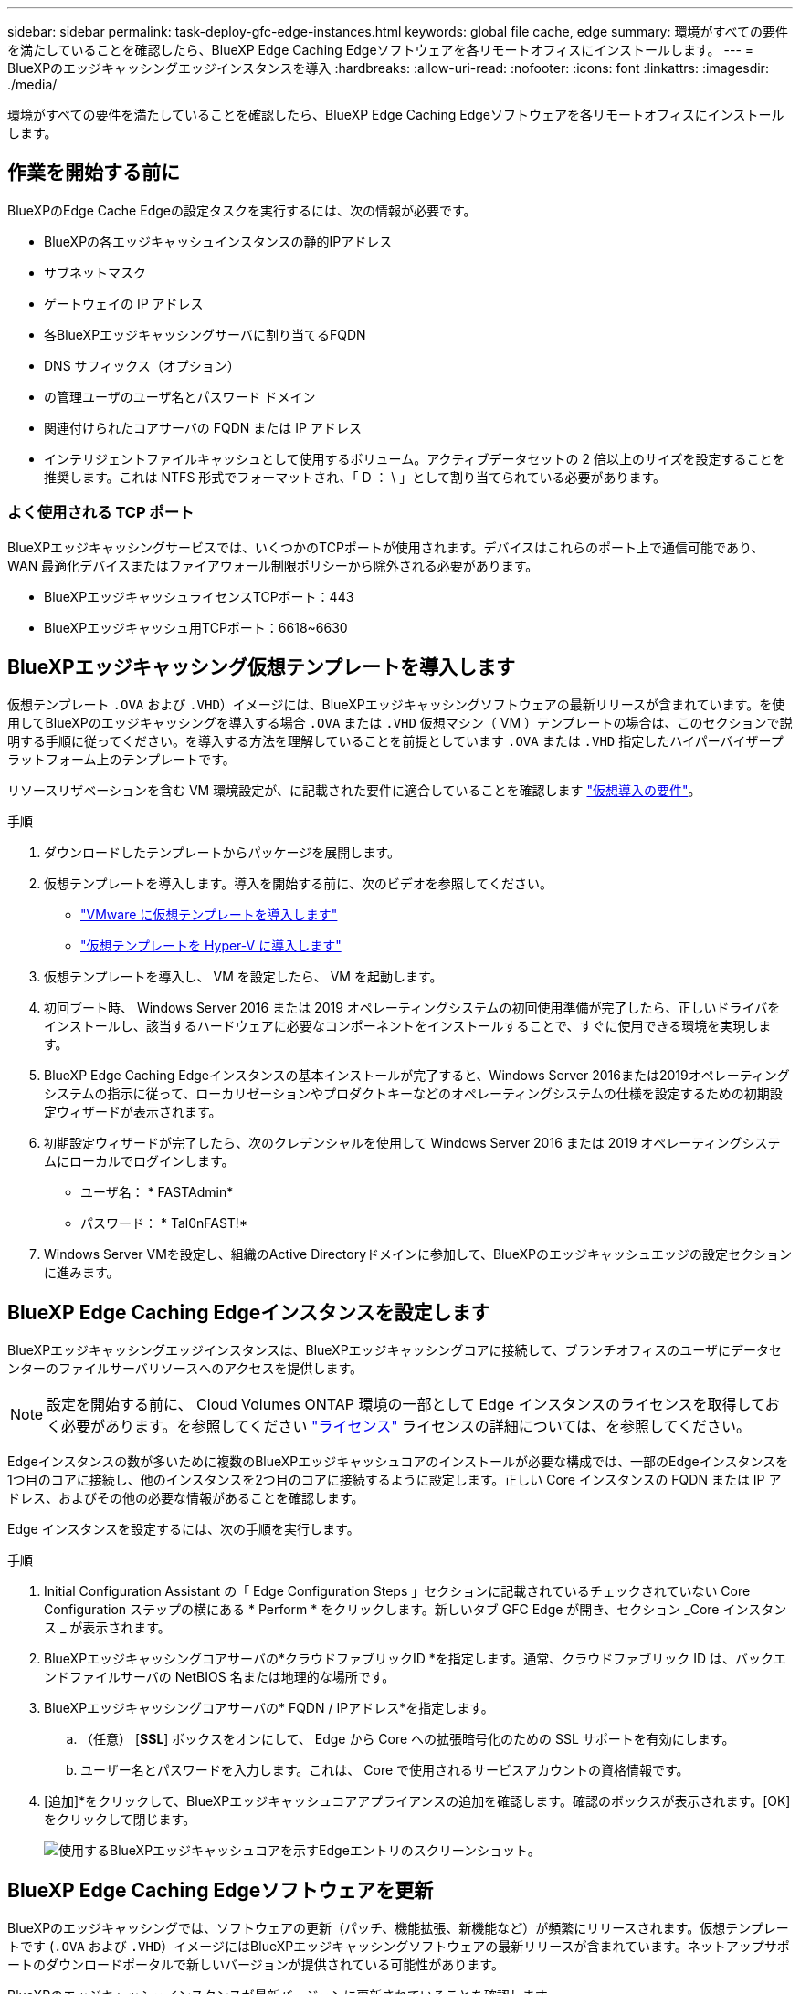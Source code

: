 ---
sidebar: sidebar 
permalink: task-deploy-gfc-edge-instances.html 
keywords: global file cache, edge 
summary: 環境がすべての要件を満たしていることを確認したら、BlueXP Edge Caching Edgeソフトウェアを各リモートオフィスにインストールします。 
---
= BlueXPのエッジキャッシングエッジインスタンスを導入
:hardbreaks:
:allow-uri-read: 
:nofooter: 
:icons: font
:linkattrs: 
:imagesdir: ./media/


[role="lead"]
環境がすべての要件を満たしていることを確認したら、BlueXP Edge Caching Edgeソフトウェアを各リモートオフィスにインストールします。



== 作業を開始する前に

BlueXPのEdge Cache Edgeの設定タスクを実行するには、次の情報が必要です。

* BlueXPの各エッジキャッシュインスタンスの静的IPアドレス
* サブネットマスク
* ゲートウェイの IP アドレス
* 各BlueXPエッジキャッシングサーバに割り当てるFQDN
* DNS サフィックス（オプション）
* の管理ユーザのユーザ名とパスワード ドメイン
* 関連付けられたコアサーバの FQDN または IP アドレス
* インテリジェントファイルキャッシュとして使用するボリューム。アクティブデータセットの 2 倍以上のサイズを設定することを推奨します。これは NTFS 形式でフォーマットされ、「 D ： \ 」として割り当てられている必要があります。




=== よく使用される TCP ポート

BlueXPエッジキャッシングサービスでは、いくつかのTCPポートが使用されます。デバイスはこれらのポート上で通信可能であり、 WAN 最適化デバイスまたはファイアウォール制限ポリシーから除外される必要があります。

* BlueXPエッジキャッシュライセンスTCPポート：443
* BlueXPエッジキャッシュ用TCPポート：6618~6630




== BlueXPエッジキャッシング仮想テンプレートを導入します

仮想テンプレート  `.OVA` および `.VHD`）イメージには、BlueXPエッジキャッシングソフトウェアの最新リリースが含まれています。を使用してBlueXPのエッジキャッシングを導入する場合 `.OVA` または `.VHD` 仮想マシン（ VM ）テンプレートの場合は、このセクションで説明する手順に従ってください。を導入する方法を理解していることを前提としています `.OVA` または `.VHD` 指定したハイパーバイザープラットフォーム上のテンプレートです。

リソースリザベーションを含む VM 環境設定が、に記載された要件に適合していることを確認します link:download-gfc-resources.html#physical-hardware-requirements["仮想導入の要件"^]。

.手順
. ダウンロードしたテンプレートからパッケージを展開します。
. 仮想テンプレートを導入します。導入を開始する前に、次のビデオを参照してください。
+
** https://youtu.be/8MGuhITiXfs["VMware に仮想テンプレートを導入します"^]
** https://youtu.be/4zCX4iwi8aU["仮想テンプレートを Hyper-V に導入します"^]


. 仮想テンプレートを導入し、 VM を設定したら、 VM を起動します。
. 初回ブート時、 Windows Server 2016 または 2019 オペレーティングシステムの初回使用準備が完了したら、正しいドライバをインストールし、該当するハードウェアに必要なコンポーネントをインストールすることで、すぐに使用できる環境を実現します。
. BlueXP Edge Caching Edgeインスタンスの基本インストールが完了すると、Windows Server 2016または2019オペレーティングシステムの指示に従って、ローカリゼーションやプロダクトキーなどのオペレーティングシステムの仕様を設定するための初期設定ウィザードが表示されます。
. 初期設定ウィザードが完了したら、次のクレデンシャルを使用して Windows Server 2016 または 2019 オペレーティングシステムにローカルでログインします。
+
** ユーザ名： * FASTAdmin*
** パスワード： * Tal0nFAST!*


. Windows Server VMを設定し、組織のActive Directoryドメインに参加して、BlueXPのエッジキャッシュエッジの設定セクションに進みます。




== BlueXP Edge Caching Edgeインスタンスを設定します

BlueXPエッジキャッシングエッジインスタンスは、BlueXPエッジキャッシングコアに接続して、ブランチオフィスのユーザにデータセンターのファイルサーバリソースへのアクセスを提供します。


NOTE: 設定を開始する前に、 Cloud Volumes ONTAP 環境の一部として Edge インスタンスのライセンスを取得しておく必要があります。を参照してください link:concept-gfc.html#licensing["ライセンス"^] ライセンスの詳細については、を参照してください。

Edgeインスタンスの数が多いために複数のBlueXPエッジキャッシュコアのインストールが必要な構成では、一部のEdgeインスタンスを1つ目のコアに接続し、他のインスタンスを2つ目のコアに接続するように設定します。正しい Core インスタンスの FQDN または IP アドレス、およびその他の必要な情報があることを確認します。

Edge インスタンスを設定するには、次の手順を実行します。

.手順
. Initial Configuration Assistant の「 Edge Configuration Steps 」セクションに記載されているチェックされていない Core Configuration ステップの横にある * Perform * をクリックします。新しいタブ GFC Edge が開き、セクション _Core インスタンス _ が表示されます。
. BlueXPエッジキャッシングコアサーバの*クラウドファブリックID *を指定します。通常、クラウドファブリック ID は、バックエンドファイルサーバの NetBIOS 名または地理的な場所です。
. BlueXPエッジキャッシングコアサーバの* FQDN / IPアドレス*を指定します。
+
.. （任意） [*SSL*] ボックスをオンにして、 Edge から Core への拡張暗号化のための SSL サポートを有効にします。
.. ユーザー名とパスワードを入力します。これは、 Core で使用されるサービスアカウントの資格情報です。


. [追加]*をクリックして、BlueXPエッジキャッシュコアアプライアンスの追加を確認します。確認のボックスが表示されます。[OK] をクリックして閉じます。
+
image:screenshot_gfc_edge_install1.png["使用するBlueXPエッジキャッシュコアを示すEdgeエントリのスクリーンショット。"]





== BlueXP Edge Caching Edgeソフトウェアを更新

BlueXPのエッジキャッシングでは、ソフトウェアの更新（パッチ、機能拡張、新機能など）が頻繁にリリースされます。仮想テンプレートです (`.OVA` および `.VHD`）イメージにはBlueXPエッジキャッシングソフトウェアの最新リリースが含まれています。ネットアップサポートのダウンロードポータルで新しいバージョンが提供されている可能性があります。

BlueXPのエッジキャッシュインスタンスが最新バージョンに更新されていることを確認します。


NOTE: このソフトウェアパッケージは、 Microsoft Windows Server 2016 Standard Edition または Datacenter Edition 、 Windows Server 2019 Standard Edition または Datacenter Edition 上の初期状態のインストールにも使用できます。また、アップグレード戦略の一環として使用することもできます。

BlueXPエッジキャッシュインストールパッケージの更新に必要な手順は次のとおりです。

.手順
. 最新のインストールパッケージを目的の Windows Server インスタンスに保存したら、それをダブルクリックしてインストール実行可能ファイルを実行します。
. 「 * 次へ * 」をクリックして処理を続行します。
. 「 * 次へ * 」をクリックして続行します。
. ライセンス契約に同意し、 [ 次へ ] をクリックします。
. 目的のインストール先の場所を選択します。
+
デフォルトのインストール場所を使用することを推奨します。

. 「 * 次へ * 」をクリックして続行します。
. スタートメニューフォルダを選択します。
. 「 * 次へ * 」をクリックして続行します。
. インストールの選択を確認し、 * Install * をクリックしてインストールを開始します。
+
インストールプロセスが開始されます。

. インストールが完了したら、プロンプトが表示されたらサーバをリブートします。


.次の手順
グローバルファイルキャッシュエッジの高度な設定の詳細については、を参照してください https://repo.cloudsync.netapp.com/gfc/Global%20File%20Cache%202.3.0%20User%20Guide.pdf["『 NetApp Global File Cache User Guide 』を参照してください"^]。
